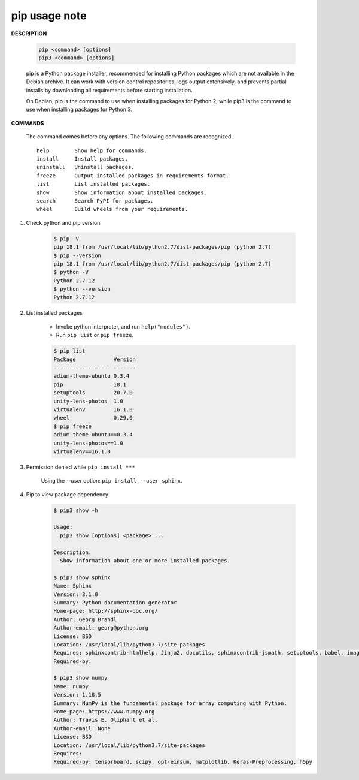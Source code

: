 **************
pip usage note
**************

**DESCRIPTION**

	.. code-block:: sh

		pip <command> [options]
		pip3 <command> [options]

	pip is a Python package installer, recommended for installing Python packages which are not 
	available in the Debian archive. It can work with version control repositories, logs output 
	extensively, and prevents partial installs by downloading all requirements before starting 
	installation.

	On Debian, pip is the command to use when installing packages for Python 2, while pip3 is the  
	command to use when installing packages for Python 3.

**COMMANDS**

		The command comes before any options.  
		The following commands are recognized::

			help        Show help for commands.
			install     Install packages.
			uninstall   Uninstall packages.
			freeze      Output installed packages in requirements format.
			list        List installed packages.
			show        Show information about installed packages.
			search      Search PyPI for packages.
			wheel       Build wheels from your requirements.

#. Check python and pip version
	
	.. code-block:: sh

		$ pip -V
		pip 18.1 from /usr/local/lib/python2.7/dist-packages/pip (python 2.7)
		$ pip --version
		pip 18.1 from /usr/local/lib/python2.7/dist-packages/pip (python 2.7)
		$ python -V
		Python 2.7.12
		$ python --version
		Python 2.7.12

#. List installed packages
	
	* Invoke python interpreter, and run ``help("modules")``.
	* Run ``pip list`` or ``pip freeze``.
	
	.. code-block:: sh

		$ pip list
		Package            Version
		------------------ -------
		adium-theme-ubuntu 0.3.4  
		pip                18.1   
		setuptools         20.7.0 
		unity-lens-photos  1.0    
		virtualenv         16.1.0 
		wheel              0.29.0 
		$ pip freeze
		adium-theme-ubuntu==0.3.4
		unity-lens-photos==1.0
		virtualenv==16.1.0

#. Permission denied while ``pip install ***``
	
	Using the `--user` option: ``pip install --user sphinx``.

#. Pip to view package dependency

    .. code-block:: sh

        $ pip3 show -h
        
        Usage:   
          pip3 show [options] <package> ...
        
        Description:
          Show information about one or more installed packages.
        
        $ pip3 show sphinx
        Name: Sphinx
        Version: 3.1.0
        Summary: Python documentation generator
        Home-page: http://sphinx-doc.org/
        Author: Georg Brandl
        Author-email: georg@python.org
        License: BSD
        Location: /usr/local/lib/python3.7/site-packages
        Requires: sphinxcontrib-htmlhelp, Jinja2, docutils, sphinxcontrib-jsmath, setuptools, babel, imagesize, sphinxcontrib-applehelp, snowballstemmer, requests, sphinxcontrib-devhelp, packaging, Pygments, sphinxcontrib-qthelp, sphinxcontrib-serializinghtml, alabaster
        Required-by: 
        
        $ pip3 show numpy
        Name: numpy
        Version: 1.18.5
        Summary: NumPy is the fundamental package for array computing with Python.
        Home-page: https://www.numpy.org
        Author: Travis E. Oliphant et al.
        Author-email: None
        License: BSD
        Location: /usr/local/lib/python3.7/site-packages
        Requires: 
        Required-by: tensorboard, scipy, opt-einsum, matplotlib, Keras-Preprocessing, h5py